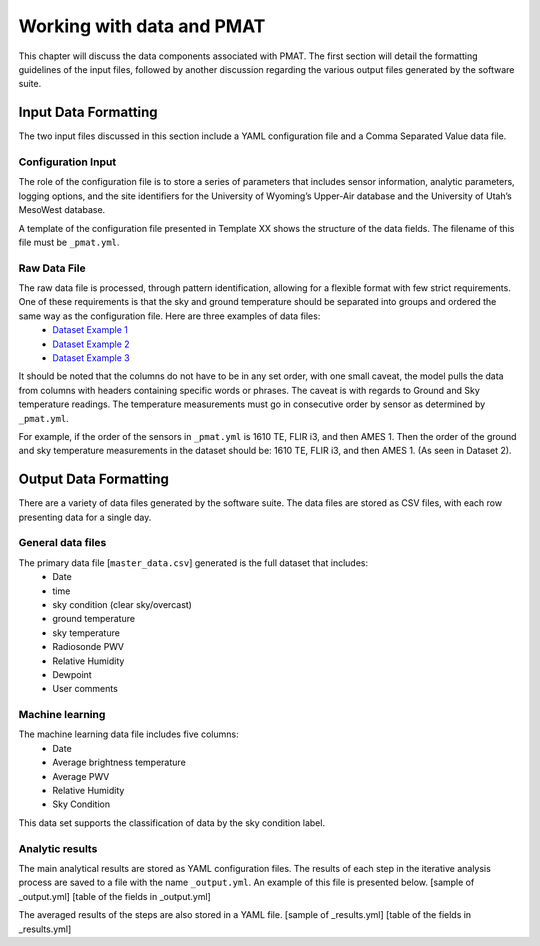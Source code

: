 ***************
Working with data and PMAT
***************
This chapter will discuss the data components associated with PMAT. The first section will detail the formatting guidelines of the input files, followed by another discussion regarding the various output files generated by the software suite.

==================
Input Data Formatting
==================
The two input files discussed in this section include a YAML configuration file and a Comma Separated Value data file.

-----------------------
Configuration Input
-----------------------
The role of the configuration file is to store a series of parameters that includes sensor information, analytic parameters, logging options, and the site identifiers for the University of Wyoming’s Upper-Air database and the University of Utah’s MesoWest database.

A template of the configuration file presented in Template XX shows the structure of the data fields. The filename of this file must be ``_pmat.yml``.

-----------------------
Raw Data File
-----------------------
The raw data file is processed, through pattern identification, allowing for a flexible format with few strict requirements. One of these requirements is that the sky and ground temperature should be separated into groups and ordered the same way as the configuration file. Here are three examples of data files:
 * `Dataset Example 1 <https://github.com/physicsgoddess1972/Precipitable-Water-Model/blob/master/data/example/example1.csv>`_
 * `Dataset Example 2 <https://github.com/physicsgoddess1972/Precipitable-Water-Model/blob/master/data/example/example2.csv>`_
 * `Dataset Example 3 <https://github.com/physicsgoddess1972/Precipitable-Water-Model/blob/master/data/example/example1.csv>`_

It should be noted that the columns do not have to be in any set order, with one small caveat, the model pulls the data from columns with headers containing specific words or phrases. The caveat is with regards to Ground and Sky temperature readings. The temperature measurements must go in consecutive order by sensor as determined by ``_pmat.yml``.

For example, if the order of the sensors in ``_pmat.yml`` is 1610 TE, FLIR i3, and then AMES 1. Then the order of the ground and sky temperature measurements in the dataset should be: 1610 TE, FLIR i3, and then AMES 1. (As seen in Dataset 2).

======================
Output Data Formatting
======================
There are a variety of data files generated by the software suite. The data files are stored as CSV files, with each row presenting data for a single day.

-----------------------
General data files
-----------------------
The primary data file [``master_data.csv``] generated is the full dataset that includes:
    * Date
    * time
    * sky condition (clear sky/overcast)
    * ground temperature
    * sky temperature
    * Radiosonde PWV
    * Relative Humidity
    * Dewpoint
    * User comments

-----------------------
Machine learning
-----------------------
The machine learning data file includes five columns:
    * Date
    * Average brightness temperature
    * Average PWV
    * Relative Humidity
    * Sky Condition

This data set supports the classification of data by the sky condition label.

-----------------------
Analytic results
-----------------------
The main analytical results are stored as YAML configuration files. The results of each step in the iterative analysis process are saved to a file with the name ``_output.yml``. An example of this file is presented below.
[sample of _output.yml]
[table of the fields in _output.yml]

The averaged results of the steps are also stored in a YAML file.
[sample of _results.yml]
[table of the fields in _results.yml]